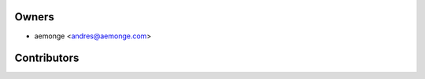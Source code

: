 ============
Owners
============

* aemonge <andres@aemonge.com>

============
Contributors
============
